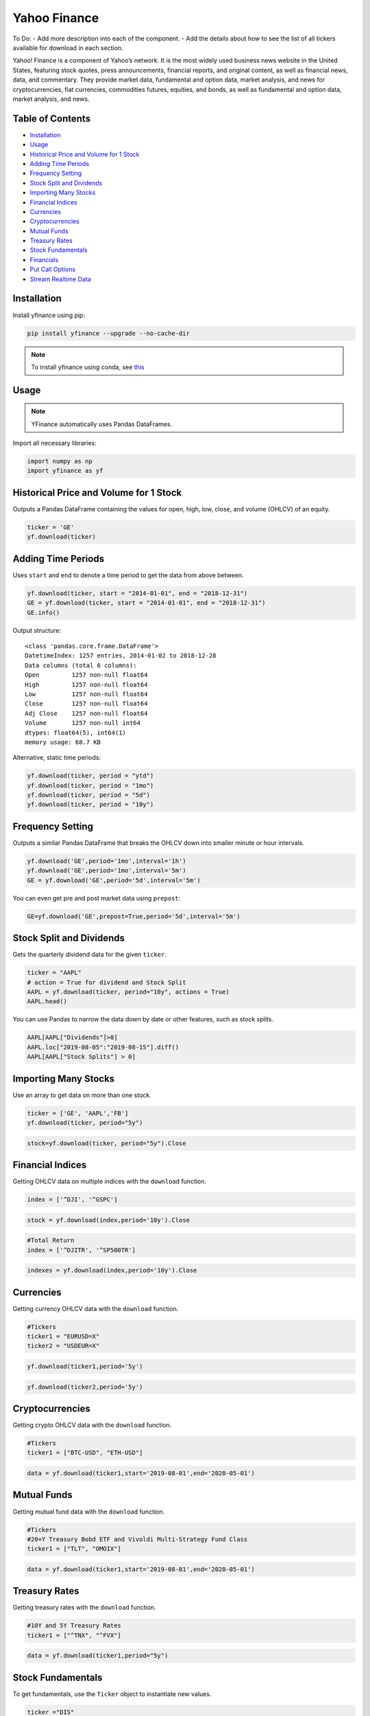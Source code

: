.. _YahooFinance:

Yahoo Finance
=============

To Do:
- Add more description into each of the component.
- Add the details about how to see the list of all tickers available for download in each section.

Yahoo! Finance is a component of Yahoo’s network. It is the most widely used business news website in the United States, featuring stock quotes, press announcements, financial reports, and original content, as well as financial news, data, and commentary. They provide market data, fundamental and option data, market analysis, and news for cryptocurrencies, fiat currencies, commodities futures, equities, and bonds, as well as fundamental and option data, market analysis, and news.


Table of Contents
-----------------
-  `Installation`_
-  `Usage`_
-  `Historical Price and Volume for 1 Stock`_
-  `Adding Time Periods`_
-  `Frequency Setting`_
-  `Stock Split and Dividends`_
-  `Importing Many Stocks`_
-  `Financial Indices`_
-  `Currencies`_
-  `Cryptocurrencies`_
-  `Mutual Funds`_
-  `Treasury Rates`_
-  `Stock Fundamentals`_
-  `Financials`_
-  `Put Call Options`_
-  `Stream Realtime Data`_

Installation
------------

Install yfinance using pip:

.. code:: ipython3

    pip install yfinance --upgrade --no-cache-dir

.. note::
    To install yfinance using conda, see `this <https://anaconda.org/ranaroussi/yfinance>`_

Usage
-----

.. note::
    YFinance automatically uses Pandas DataFrames.

Import all necessary libraries:

.. code:: ipython3

    import numpy as np
    import yfinance as yf

Historical Price and Volume for 1 Stock
---------------------------------------

Outputs a Pandas DataFrame containing the values for 
open, high, low, close, and volume (OHLCV) of an equity.

.. code:: ipython3

    ticker = 'GE'
    yf.download(ticker)

Adding Time Periods
-------------------

Uses ``start`` and ``end`` to denote a time period to get the data from above between.

.. code:: ipython3

    yf.download(ticker, start = "2014-01-01", end = "2018-12-31")
    GE = yf.download(ticker, start = "2014-01-01", end = "2018-12-31")
    GE.info()

Output structure:

.. parsed-literal::

    <class 'pandas.core.frame.DataFrame'>
    DatetimeIndex: 1257 entries, 2014-01-02 to 2018-12-28
    Data columns (total 6 columns):
    Open         1257 non-null float64
    High         1257 non-null float64
    Low          1257 non-null float64
    Close        1257 non-null float64
    Adj Close    1257 non-null float64
    Volume       1257 non-null int64
    dtypes: float64(5), int64(1)
    memory usage: 68.7 KB

Alternative, static time periods:

.. code:: ipython3

    yf.download(ticker, period = "ytd")
    yf.download(ticker, period = "1mo")
    yf.download(ticker, period = "5d")
    yf.download(ticker, period = "10y")


Frequency Setting
-----------------

Outputs a similar Pandas DataFrame that breaks the OHLCV down into smaller 
minute or hour intervals.


.. code:: ipython3

    yf.download('GE',period='1mo',interval='1h')
    yf.download('GE',period='1mo',interval='5m')
    GE = yf.download('GE',period='5d',interval='5m')

You can even get pre and post market data using ``prepost``:

.. code:: ipython3

    GE=yf.download('GE',prepost=True,period='5d',interval='5m')

Stock Split and Dividends
-------------------------

Gets the quarterly dividend data for the given ``ticker``.

.. code:: ipython3

    ticker = "AAPL"
    # action = True for dividend and Stock Split
    AAPL = yf.download(ticker, period="10y", actions = True)
    AAPL.head()

You can use Pandas to narrow the data down by date or other 
features, such as stock splits.

.. code:: ipython3

    AAPL[AAPL["Dividends"]>0]
    AAPL.loc["2019-08-05":"2019-08-15"].diff()
    AAPL[AAPL["Stock Splits"] > 0]

Importing Many Stocks
---------------------

Use an array to get data on more than one stock.

.. code:: ipython3

    ticker = ['GE', 'AAPL','FB']
    yf.download(ticker, period="5y")

.. code:: ipython3

    stock=yf.download(ticker, period="5y").Close


Financial Indices
-----------------

Getting OHLCV data on multiple indices with the ``download`` function.

.. code:: ipython3

    index = ['^DJI', '^GSPC']

.. code:: ipython3

    stock = yf.download(index,period='10y').Close


.. code:: ipython3

    #Total Return
    index = ['^DJITR', '^SP500TR']

.. code:: ipython3

    indexes = yf.download(index,period='10y').Close



Currencies
---------------

Getting currency OHLCV data with the ``download`` function.

.. code:: ipython3

    #Tickers
    ticker1 = "EURUSD=X"
    ticker2 = "USDEUR=X"

.. code:: ipython3

    yf.download(ticker1,period='5y')

.. code:: ipython3

    yf.download(ticker2,period='5y')






Cryptocurrencies
----------------

Getting crypto OHLCV data with the ``download`` function.

.. code:: ipython3

    #Tickers
    ticker1 = ["BTC-USD", "ETH-USD"]

.. code:: ipython3

    data = yf.download(ticker1,start='2019-08-01',end='2020-05-01')




Mutual Funds
---------------

Getting mutual fund data with the ``download`` function.

.. code:: ipython3

    #Tickers
    #20+Y Treasury Bobd ETF and Vivoldi Multi-Strategy Fund Class
    ticker1 = ["TLT", "OMOIX"]

.. code:: ipython3

    data = yf.download(ticker1,start='2019-08-01',end='2020-05-01')




Treasury Rates
---------------

Getting treasury rates with the ``download`` function.

.. code:: ipython3

    #10Y and 5Y Treasury Rates
    ticker1 = ["^TNX", "^FVX"]

.. code:: ipython3

    data = yf.download(ticker1,period="5y")


Stock Fundamentals
------------------

To get fundamentals, use the ``Ticker`` object to instantiate new 
values.

.. code:: ipython3

    ticker ="DIS"
    dis = yf.Ticker(ticker)

Simply list the current ticker

.. code:: ipython3

    dis.ticker

.. parsed-literal::

    'DIS'

Outputs 150+ features on the ticker, including:
``sector``, ``website``, ``ebitda``, ``targetLowPrice``, ``currentRatio``, 
``currentPrice``, ``debtToEquity``, and ``totalRevenue``.

.. code:: ipython3

    data=dis.info

Summary of the information from the ``Ticker`` object.

.. code:: ipython3

    ticker = ["MSFT","FB"]

.. code:: ipython3

    for i in ticker:
        df.loc["{}".format(i)] = pd.Series(yf.Ticker(i).info)

.. code:: ipython3

    df.info()

Financials
----------

Designate your desired ticker.

.. code:: ipython3

    ticker ="DIS"
    dis = yf.Ticker(ticker)

Gets the balance sheet.

.. code:: ipython3

    dis.balance_sheet

Gets the income statement.

.. code:: ipython3

    dis.financials

Gets the statement of cash flows.

.. code:: ipython3

    dis.cashflow

Put Call Options
----------------

.. note:: 
    This output does not default to a Pandas DataFrame.

Designate your desired ticker.

.. code:: ipython3

    ticker = "DIS"
    dis = yf.Ticker(ticker)

Gets the ``call``, ``contractSymbol``, ``lastTradeDate``, ``strike``, 
``lastPrice``, ``bid``, and ``ask``.

.. code:: ipython3

    dis.option_chain()

.. code:: ipython3

    calls = dis.option_chain()[0]
    calls

.. code:: ipython3

    puts = dis.option_chain()[1]
    puts

Stream Realtime Data
--------------------

Continuously gets the latest data in 1 minute intervals.

.. code:: ipython3

    import time

.. code:: ipython3

    ticker1 ="EURUSD=X"
    data = yf.download(ticker1,interval = '1m', period='1d')
    print(data.index[-1], data.iloc[-1,3])
    #Every 5 second data corresponding to 5 seconds
    while True:
        time.sleep(5)
        data = yf.download(ticker1,interval = '1m', period='1d')
        print(data.index[-1], data.iloc[-1,3])
